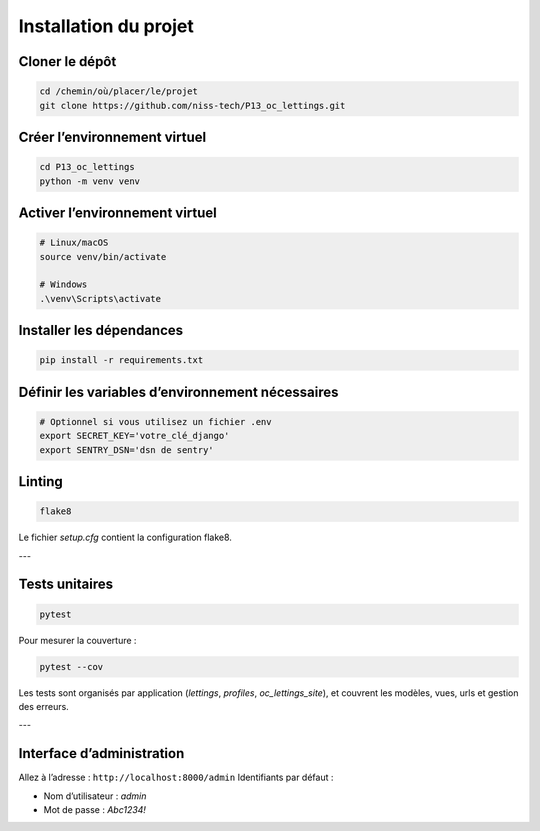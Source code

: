 Installation du projet
=======================


Cloner le dépôt
~~~~~~~~~~~~~~~

.. code:: bash

    cd /chemin/où/placer/le/projet
    git clone https://github.com/niss-tech/P13_oc_lettings.git

Créer l’environnement virtuel
~~~~~~~~~~~~~~~~~~~~~~~~~~~~~

.. code:: bash

    cd P13_oc_lettings
    python -m venv venv

Activer l’environnement virtuel
~~~~~~~~~~~~~~~~~~~~~~~~~~~~~~~

.. code:: bash

    # Linux/macOS
    source venv/bin/activate

    # Windows
    .\venv\Scripts\activate

Installer les dépendances
~~~~~~~~~~~~~~~~~~~~~~~~~~

.. code:: bash

    pip install -r requirements.txt

Définir les variables d’environnement nécessaires
~~~~~~~~~~~~~~~~~~~~~~~~~~~~~~~~~~~~~~~~~~~~~~~~~

.. code:: bash

    # Optionnel si vous utilisez un fichier .env
    export SECRET_KEY='votre_clé_django'
    export SENTRY_DSN='dsn de sentry'


Linting
~~~~~~~

.. code:: bash

    flake8

Le fichier `setup.cfg` contient la configuration flake8.

---

Tests unitaires
~~~~~~~~~~~~~~~

.. code:: bash

    pytest

Pour mesurer la couverture :

.. code:: bash

    pytest --cov

Les tests sont organisés par application (`lettings`, `profiles`, `oc_lettings_site`), et couvrent les modèles, vues, urls et gestion des erreurs.

---

Interface d’administration
~~~~~~~~~~~~~~~~~~~~~~~~~~~

Allez à l’adresse : ``http://localhost:8000/admin``  
Identifiants par défaut :

- Nom d’utilisateur : `admin`
- Mot de passe : `Abc1234!`


